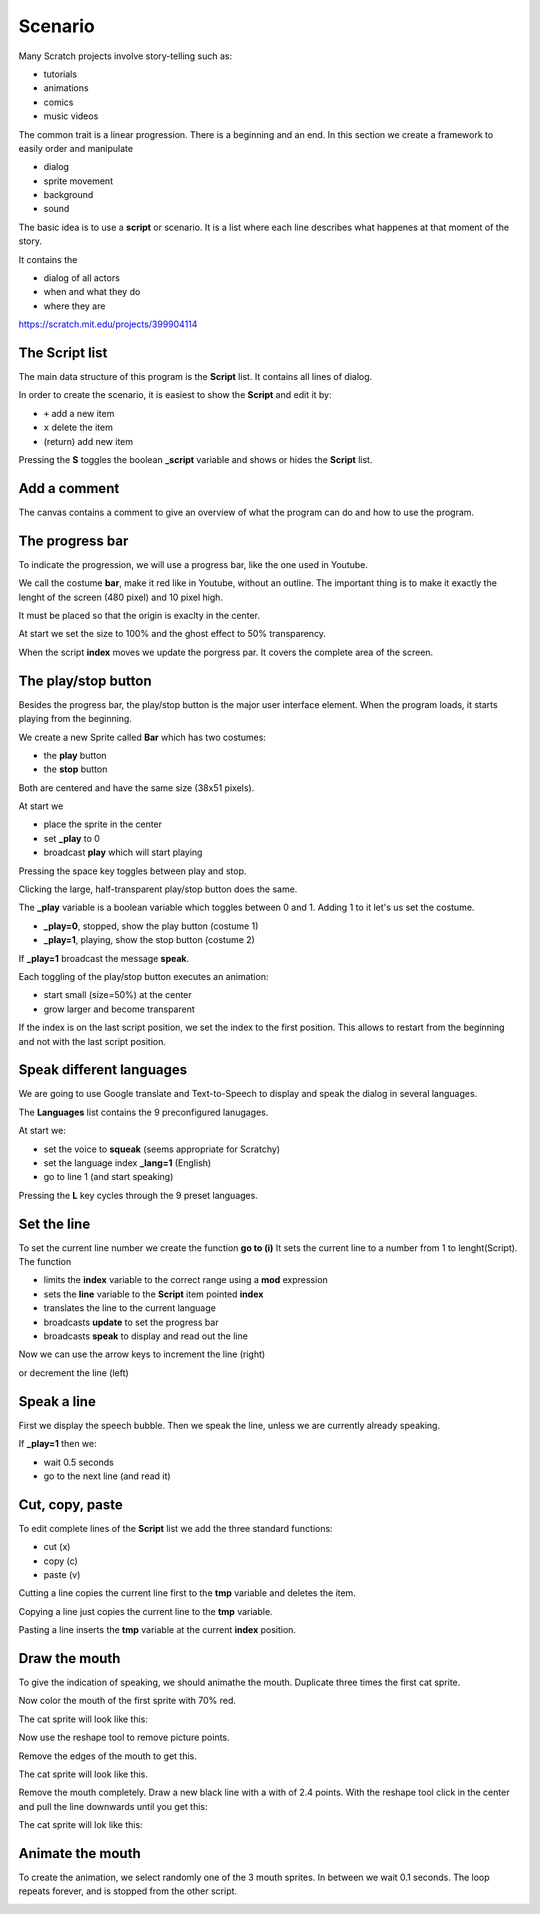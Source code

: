 Scenario
========

Many Scratch projects involve story-telling such as:

- tutorials
- animations
- comics
- music videos

The common trait is a linear progression. There is a beginning and an end.
In this section we create a framework to easily order and manipulate

- dialog
- sprite movement
- background
- sound

The basic idea is to use a **script** or scenario. 
It is a list where each line describes what happenes at that moment of the story.

It contains the 

- dialog of all actors
- when and what they do
- where they are

.. raw:: html

    <iframe src="https://scratch.mit.edu/projects/399904114/embed"
    allowtransparency="true" width="485" height="402" frameborder="0" scrolling="no" allowfullscreen></iframe>

https://scratch.mit.edu/projects/399904114

The Script list
---------------

The main data structure of this program is the **Script** list.
It contains all lines of dialog.

.. image:: script.png

In order to create the scenario, it is easiest to show the **Script** and
edit it by:

- ``+`` add a new item
- ``x`` delete the item
- (return) add new item

Pressing the **S** toggles the boolean **_script** variable and shows or hides the **Script** list.

.. image:: script_toggle.png


Add a comment
-------------

The canvas contains a comment to give an overview of what the program can do
and how to use the program.

.. image:: comment.png

The progress bar
----------------

To indicate the progression, we will use a progress bar, like the one used in Youtube.

We call the costume **bar**, make it red like in Youtube, without an outline.
The important thing is to make it exactly the lenght of the screen (480 pixel) and 10 pixel high.

.. image:: bar.png

It must be placed so that the origin is exaclty in the center.

.. image:: bar2.png

At start we set the size to 100% and the ghost effect to 50% transparency.

.. image:: bar3.png

When the script **index** moves we update the porgress par. 
It covers the complete area of the screen.

.. image:: bar4.png

The play/stop button
--------------------

Besides the progress bar, the play/stop button is the major user interface element.
When the program loads, it starts playing from the beginning.

We create a new Sprite called **Bar** which has two costumes:

- the **play** button
- the **stop** button

Both are centered and have the same size (38x51 pixels).

.. image:: play.png

At start we

- place the sprite in the center
- set **_play** to 0
- broadcast **play** which will start playing

.. image:: play2.png

Pressing the space key toggles between play and stop.

.. image:: play3.png

Clicking the large, half-transparent play/stop button does the same.

.. image:: play4.png

The **_play** variable is a boolean variable which toggles between 0 and 1.
Adding 1 to it let's us set the costume.

- **_play=0**, stopped, show the play button (costume 1)
- **_play=1**, playing, show the stop button (costume 2)

If **_play=1** broadcast the message **speak**.

Each toggling of the play/stop button executes an animation:

- start small (size=50%) at the center
- grow larger and become transparent

If the index is on the last script position, we set the index to the first position.
This allows to restart from the beginning and not with the last script position.

.. image:: play5.png

Speak different languages
-------------------------

We are going to use Google translate and Text-to-Speech to display and speak the dialog in several languages.

The **Languages** list contains the 9 preconfigured lanugages.

.. image:: language_list.png

At start we:

- set the voice to **squeak** (seems appropriate for Scratchy)
- set the language index **_lang=1** (English)
- go to line 1 (and start speaking)

.. image:: language_start.png

Pressing the **L** key cycles through the 9 preset languages.

.. image:: language_set.png

Set the line
------------

To set the current line number we create the function **go to (i)**
It sets the current line to a number from 1 to lenght(Script).
The function 

- limits the **index** variable to the correct range using a **mod** expression
- sets the **line** variable to the **Script** item pointed  **index**
- translates the line to the current language
- broadcasts **update** to set the progress bar
- broadcasts **speak** to display and read out the line

.. image:: line_set.png

Now we can use the arrow keys to increment the line (right)

.. image:: line_next.png

or decrement the line (left)

.. image:: line_prev.png


Speak a line
------------

First we display the speech bubble. Then we speak the line, unless we are currently already speaking.

If **_play=1** then we:

- wait 0.5 seconds
- go to the next line (and read it)

.. image:: line_speak.png

Cut, copy, paste
----------------

To edit complete lines of the **Script** list we add the three standard functions:

- cut (x)
- copy (c)
- paste (v)

Cutting a line copies the current line first to the **tmp** variable and deletes the item.

.. image:: copy.png

Copying a line just copies the current line to the **tmp** variable.

.. image:: copy2.png

Pasting a line inserts the **tmp** variable at the current **index** position.

.. image:: copy2.png

Draw the mouth
--------------

To give the indication of speaking, we should animathe the mouth.
Duplicate three times the first cat sprite.

.. image:: mouth.png

Now color the mouth of the first sprite with 70% red.

.. image:: reshape2.png

The cat sprite will look like this:

.. image:: mouth1.png

Now use the reshape tool to remove picture points.

.. image:: reshape.png

Remove the edges of the mouth to get this.

.. image:: reshape1.png

The cat sprite will look like this.

.. image:: mouth2.png

Remove the mouth completely. Draw a new black line with a with of 2.4 points.
With the reshape tool click in the center and pull the line downwards until you get this:

.. image:: reshape3.png

The cat sprite will lok like this:

.. image:: mouth3.png

Animate the mouth
-----------------

To create the animation, we select randomly one of the 3 mouth sprites.
In between we wait 0.1 seconds. The loop repeats forever, and is stopped from the other script.

.. image:: Animate.png